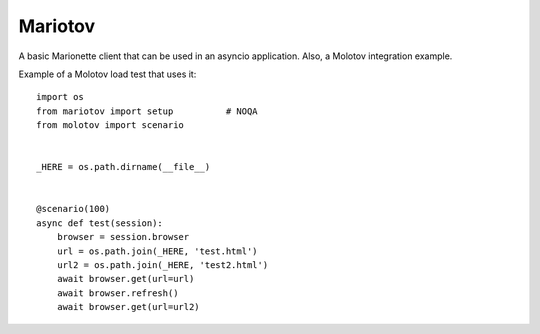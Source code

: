 Mariotov
========

A basic Marionette client that can be used in an asyncio application.
Also, a Molotov integration example.

Example of a Molotov load test that uses it::


    import os
    from mariotov import setup          # NOQA
    from molotov import scenario


    _HERE = os.path.dirname(__file__)


    @scenario(100)
    async def test(session):
        browser = session.browser
        url = os.path.join(_HERE, 'test.html')
        url2 = os.path.join(_HERE, 'test2.html')
        await browser.get(url=url)
        await browser.refresh()
        await browser.get(url=url2)



